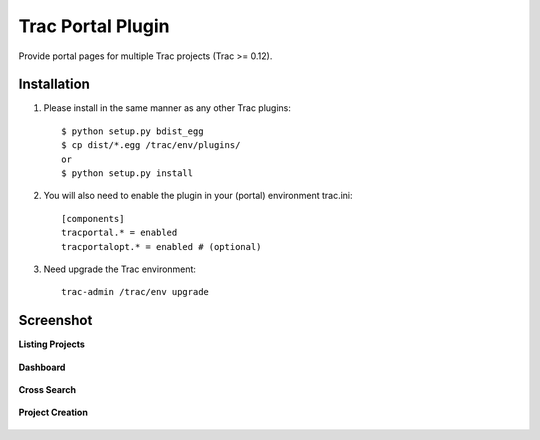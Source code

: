 
==================
Trac Portal Plugin
==================

Provide portal pages for multiple Trac projects (Trac >= 0.12).


Installation
============

1. Please install in the same manner as any other Trac plugins::

     $ python setup.py bdist_egg
     $ cp dist/*.egg /trac/env/plugins/
     or
     $ python setup.py install

2. You will also need to enable the plugin in your (portal) environment trac.ini::

     [components]
     tracportal.* = enabled
     tracportalopt.* = enabled # (optional)

3. Need upgrade the Trac environment::

     trac-admin /trac/env upgrade


Screenshot
==========

**Listing Projects**

  .. image:: ./screenshot/project_list.png
     :scale: 60%
     :alt: Listing Projects
     :align: left

**Dashboard**

  .. image:: screenshot/dashboard.png
     :scale: 60 %
     :alt: Dashboard
     :align: left

**Cross Search**

  .. image:: screenshot/cross_search.png
     :scale: 60 %
     :alt: Cross Search
     :align: left

**Project Creation**

  .. image:: screenshot/project_creation.png
     :scale: 60 %
     :alt: Project Creation
     :align: left

